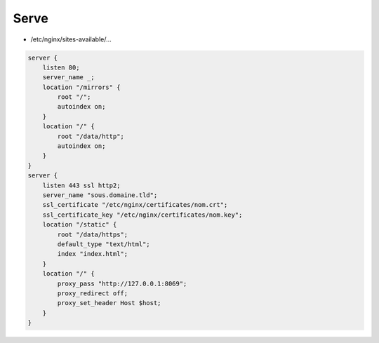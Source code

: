 *****
Serve
*****

* /etc/nginx/sites-available/…

.. code::

    server {
        listen 80;
        server_name _;
        location "/mirrors" {
            root "/";
            autoindex on;
        }
        location "/" {
            root "/data/http";
            autoindex on;
        }
    }
    server {
        listen 443 ssl http2;
        server_name "sous.domaine.tld";
        ssl_certificate "/etc/nginx/certificates/nom.crt";
        ssl_certificate_key "/etc/nginx/certificates/nom.key";
        location "/static" {
            root "/data/https";
            default_type "text/html";
            index "index.html";
        }
        location "/" {
            proxy_pass "http://127.0.0.1:8069";
            proxy_redirect off;
            proxy_set_header Host $host;
        }
    }

